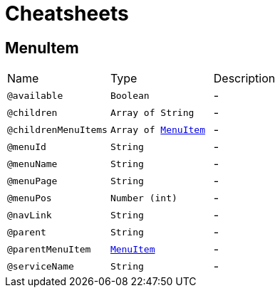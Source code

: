 = Cheatsheets

[[MenuItem]]
== MenuItem


[cols=">25%,25%,50%"]
[frame="topbot"]
|===
^|Name | Type ^| Description
|[[available]]`@available`|`Boolean`|-
|[[children]]`@children`|`Array of String`|-
|[[childrenMenuItems]]`@childrenMenuItems`|`Array of link:dataobjects.html#MenuItem[MenuItem]`|-
|[[menuId]]`@menuId`|`String`|-
|[[menuName]]`@menuName`|`String`|-
|[[menuPage]]`@menuPage`|`String`|-
|[[menuPos]]`@menuPos`|`Number (int)`|-
|[[navLink]]`@navLink`|`String`|-
|[[parent]]`@parent`|`String`|-
|[[parentMenuItem]]`@parentMenuItem`|`link:dataobjects.html#MenuItem[MenuItem]`|-
|[[serviceName]]`@serviceName`|`String`|-
|===

